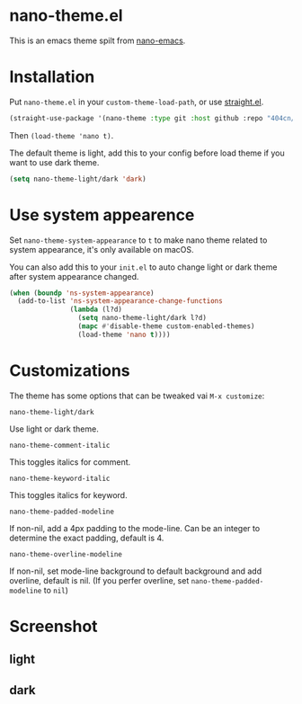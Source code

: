* nano-theme.el

This is an emacs theme spilt from [[https://github.com/rougier/nano-emacs][nano-emacs]].

* Installation

Put =nano-theme.el= in your =custom-theme-load-path=, or use [[https://github.com/raxod502/straight.el][straight.el]].

#+begin_src emacs-lisp
  (straight-use-package '(nano-theme :type git :host github :repo "404cn/nano-theme.el"))
#+end_src

Then ~(load-theme 'nano t)~.

The default theme is light, add this to your config before load theme if you want to use dark theme.

#+begin_src emacs-lisp
  (setq nano-theme-light/dark 'dark)
#+end_src

* Use system appearence

Set =nano-theme-system-appearance= to =t= to make nano theme related to system appearance, it's only available on macOS.

You can also add this to your =init.el= to auto change light or dark theme after system appearance changed.

#+begin_src emacs-lisp
  (when (boundp 'ns-system-appearance)
    (add-to-list 'ns-system-appearance-change-functions
                 (lambda (l?d)
                   (setq nano-theme-light/dark l?d)
                   (mapc #'disable-theme custom-enabled-themes)
                   (load-theme 'nano t))))
#+end_src

* Customizations

The theme has some options that can be tweaked vai ~M-x customize~:

=nano-theme-light/dark=

Use light or dark theme.

=nano-theme-comment-italic=

This toggles italics for comment.

=nano-theme-keyword-italic=

This toggles italics for keyword.

=nano-theme-padded-modeline=

If non-nil, add a 4px padding to the mode-line. Can be an integer to determine the exact padding, default is 4.

=nano-theme-overline-modeline=

If non-nil, set mode-line background to default background and add overline, default is nil. (If you perfer overline, set =nano-theme-padded-modeline= to =nil=)

* Screenshot

** light

[[./img/light.png]]

** dark

[[./img/dark.png]]

